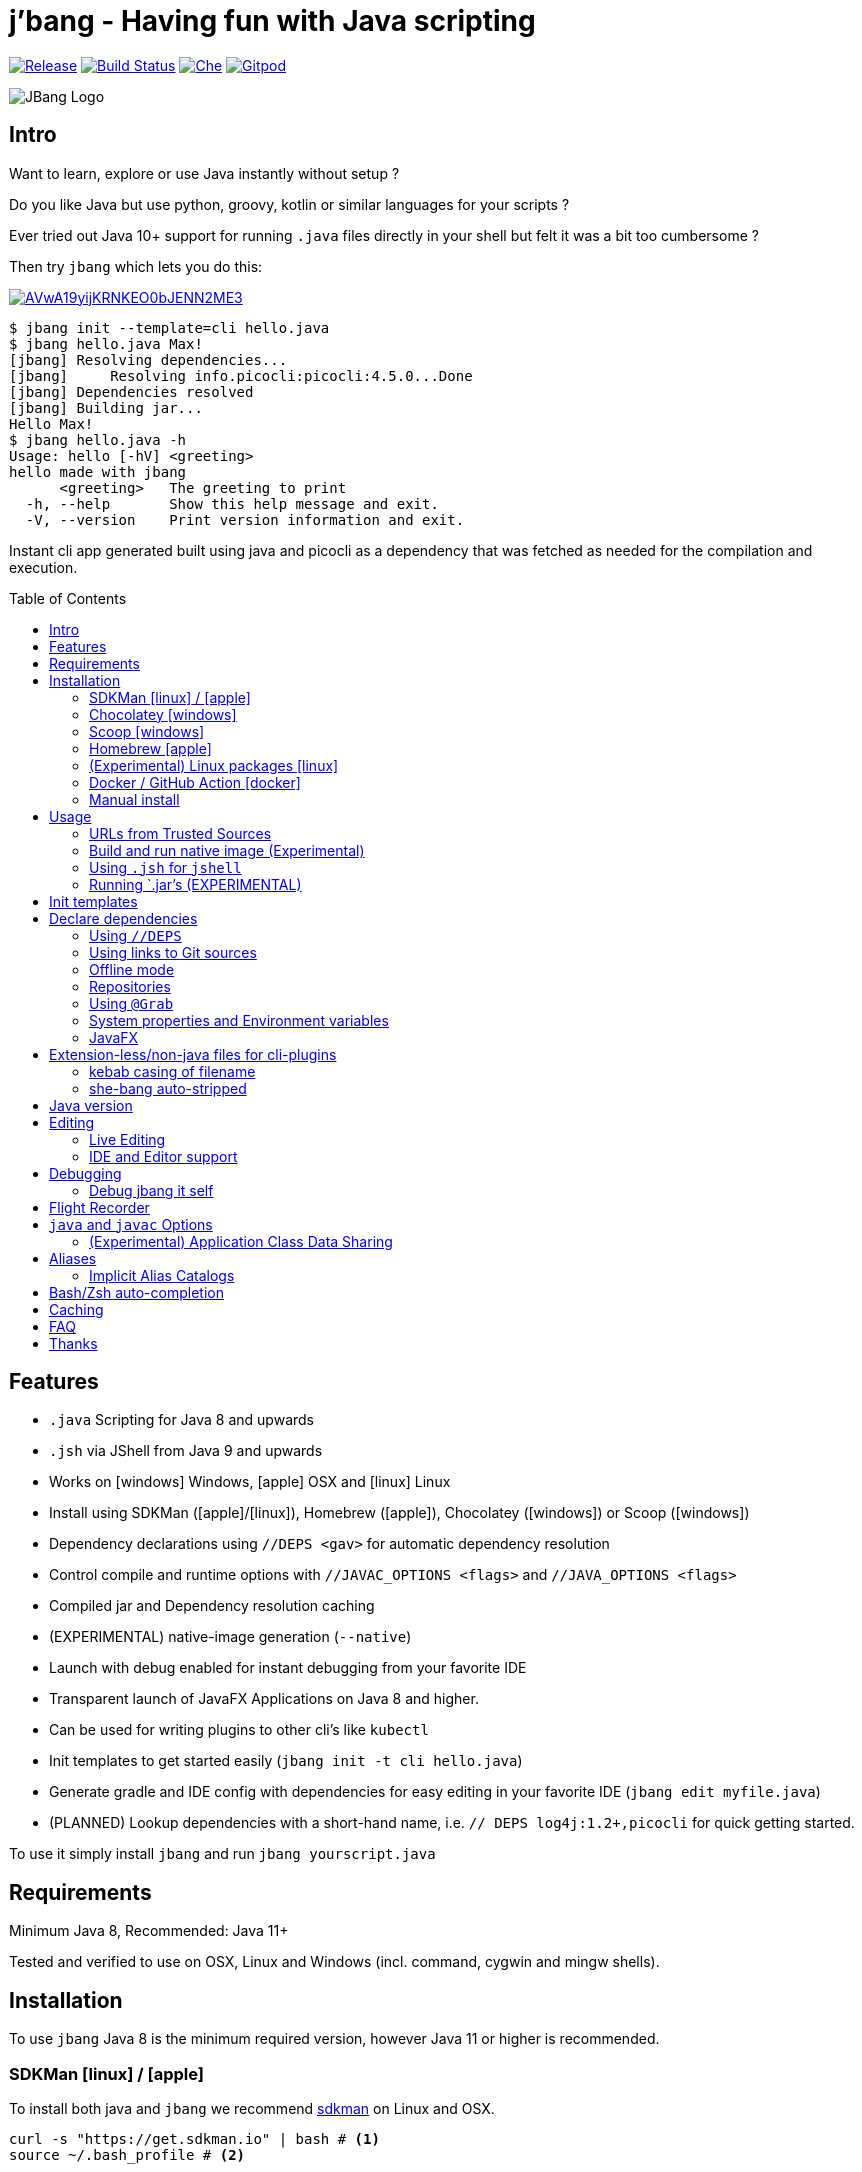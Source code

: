 
= j'bang - Having fun with Java scripting
:toc:
:toc-placement!:
ifndef::env-github[:icons: font]
ifdef::env-github[]
:caution-caption: :fire:
:important-caption: :exclamation:
:note-caption: :paperclip:
:tip-caption: :bulb:
:warning-caption: :warning:
endif::[]
	
image:https://img.shields.io/github/release/jbangdev/jbang.svg[Release,link=https://github.com/jbangdev/jbang/releases]
image:https://github.com/jbangdev/jbang/workflows/ci-build/badge.svg[Build Status,link=https://github.com/jbangdev/jbang/actions]
image:https://che.openshift.io/factory/resources/factory-contribute.svg[Che, link=https://che.openshift.io/f?url=https://github.com/jbangdev/jbang]
image:https://img.shields.io/badge/Gitpod-Workspace-blue?logo=gitpodp[Gitpod, link=https://gitpod.io/#https://github.com/jbangdev/jbang]

image:images/jbang_logo.svg[JBang Logo, title="JBang Logo"]

== Intro

Want to learn, explore or use Java instantly without setup ?

Do you like Java but use python, groovy, kotlin or similar languages for your scripts ?

Ever tried out Java 10+ support for running `.java` files directly in your shell but felt it was a bit too cumbersome ?

Then try `jbang` which lets you do this:

image:https://asciinema.org/a/AVwA19yijKRNKEO0bJENN2ME3.svg[link=https://asciinema.org/a/AVwA19yijKRNKEO0bJENN2ME3?autoplay=true&speed=2&theme=solarized-dark]

[source, bash]
----
$ jbang init --template=cli hello.java
$ jbang hello.java Max!
[jbang] Resolving dependencies...
[jbang]     Resolving info.picocli:picocli:4.5.0...Done
[jbang] Dependencies resolved
[jbang] Building jar...
Hello Max!
$ jbang hello.java -h
Usage: hello [-hV] <greeting>
hello made with jbang
      <greeting>   The greeting to print
  -h, --help       Show this help message and exit.
  -V, --version    Print version information and exit.
----

Instant cli app generated built using java and picocli as a dependency that was fetched as needed for the compilation and execution.

toc::[]

== Features

* `.java` Scripting for Java 8 and upwards
* `.jsh` via JShell from Java 9 and upwards
* Works on icon:windows[] Windows, icon:apple[] OSX and icon:linux[] Linux
* Install using SDKMan (icon:apple[]/icon:linux[]), Homebrew (icon:apple[]), Chocolatey (icon:windows[]) or Scoop (icon:windows[])
* Dependency declarations using `//DEPS <gav>` for automatic dependency resolution
* Control compile and runtime options with `//JAVAC_OPTIONS <flags>` and `//JAVA_OPTIONS <flags>`
* Compiled jar and Dependency resolution caching
* (EXPERIMENTAL) native-image generation (`--native`)
* Launch with debug enabled for instant debugging from your favorite IDE
* Transparent launch of JavaFX Applications on Java 8 and higher.
* Can be used for writing plugins to other cli's like `kubectl`
* Init templates to get started easily (`jbang init -t cli hello.java`)
* Generate gradle and IDE config with dependencies for easy editing in your favorite IDE (`jbang edit myfile.java`)
* (PLANNED) Lookup dependencies with a short-hand name, i.e. `// DEPS log4j:1.2+,picocli` for quick getting started.

To use it simply install `jbang` and run `jbang yourscript.java`

== Requirements

Minimum Java 8, Recommended: Java 11+

Tested and verified to use on OSX, Linux and Windows (incl. command, cygwin and mingw shells).

== Installation

To use `jbang` Java 8 is the minimum required version, however Java 11 or higher is recommended.


=== SDKMan icon:linux[] / icon:apple[]

To install both java and `jbang` we recommend https://sdkman.io[sdkman] on Linux and OSX.

[source, bash]
----
curl -s "https://get.sdkman.io" | bash # <.>
source ~/.bash_profile # <.>

sdk install java # <.>
----

Once Java is installed and ready, you install `jbang` with

[source, bash]
----
sdk install jbang
----

To test your installation run:

[source, bash]
----
jbang --help
----

This should print out usage information.

To update run:

[source]
----
sdk update jbang
----

=== Chocolatey icon:windows[]
[[chocolatey, Chocolatey]]

On Windows you can install both `java` and jbang` with https://chocolatey.org[Chocolatey].

From a command prompt with enough rights to install with choco:

`choco install jdk11`

Once Java in installed run:

`choco install jbang`

To upgrade to latest version:

`choco upgrade jbang`

The latest package will be published to https://chocolatey.org/packages/jbang[jbang choco package page],
it might be a bit delayed as the review is still manual. In case the default version is not
the latest you can see the https://chocolatey.org/packages/jbang/#versionhistory[version list] and install specific version using:

`choco install jbang --version=<version number>`

=== Scoop icon:windows[]

On Windows you can also install jbang` with https://scoop.sh[Scoop].

[source, bash]
----
scoop bucket add jbangdev https://github.com/jbangdev/scoop-bucket
scoop install jbang
----

To upgrade to latest version:

`scoop update jbang`

=== Homebrew icon:apple[]

On OSX you can install 'java' and `jbang` with https://brew.sh[Homebrew] using custom taps.

To install Java 11:

[source, bash]
----
brew tap AdoptOpenJDK/openjdk
brew cask install adoptopenjdk11
----

Once Java is installed you can use brew with https://github.com/jbangdev/homebrew-tap/[jbangdev/tap] to get `jbang`:

  brew install jbangdev/tap/jbang

To upgrade to latest version:

  brew upgrade jbangdev/tap/jbang

==== Installing older versions via Homebrew

If you encounter an issue in `jbang` that is not present in an older version,
you can revert back to that older version following these steps:

. Find the commit id for the version to revert to (e.g. `0.8.1`).
+
```
$ cd "$(brew --repo jbangdev/tap)"
$ git log master -- Formula/jbang.rb
...
commit fd70f1bc0a7f69d81cfb5b08a0d2bb698fbd01b2
Author: Max Rydahl Andersen <max@xam.dk>
Date:   Tue Jan 21 00:33:05 2020 +0000

    jbang v0.8.1
```
+
. Checkout the the version.
+
```bash
$ git checkout fd70f1bc0a7f69d81cfb5b08a0d2bb698fbd01b
```
+
. Unlink current `jbang` version.
+
```bash
$ brew unlink jbang
Unlinking /usr/local/Cellar/jbang/0.13.2... 1 symlinks removed
```
+
. Install the older version.
+
```bash
$ HOMEBREW_NO_AUTO_UPDATE=1 brew install jbang
...
🍺  /usr/local/Cellar/jbang/0.8.1: 18 files, 2.9MB, built in 6 seconds
```
+
. Verify the version.
+
```bash
$ jbang version
0.33.0
```

=== (Experimental) Linux packages icon:linux[]

INFO: These builds are not fully automated yet thus might be slightly behind.

You can install rpm packages from https://copr.fedorainfracloud.org/coprs/maxandersen/jbang/[Fedora Copr]
by doing the following:

```
dnf copr enable maxandersen/jbang
dnf install jbang
```

The COPR currently includes builds from various versions of CentOS, Fedora, Mageia and OpenSuse.

=== Docker / GitHub Action icon:docker[]

You can run `jbang` via Docker:

[source, bash]
----
docker run -v `pwd`:/ws --workdir=/ws jbangdev/jbang-action helloworld.java
----

or if you prefer using Quay.io:

[source, bash]
----
docker run -v `pwd`:/ws --workdir=/ws quay.io/jbangdev/jbang-action helloworld.java
----

The same container images can be used with GitHub Actions, see https://github.com/jbangdev/jbang-action[jbang-action] for details.

=== Manual install

Unzip the https://github.com/jbangdev/jbang/releases/latest[latest binary release], put the `jbang-<version>/bin` folder in to your `$PATH` and you are set.

== Usage

A script is just a single `.java` file with a classic static main method or a `.jsh` file which will be passed to `jshell`.

Below is an (almost) minimal example you can save in `helloworld.java` or simply run `jbang init hellworld.java`:

[source, java]
```
//usr/bin/env jbang "$0" "$@" ; exit $? // <.>

class helloworld { // <.>

    public static void main(String[] args) {
        if(args.length==0) {
            System.out.println("Hello World!");
        } else {
            System.out.println("Hello " + args[0]);
        }
    }
}
```
<.> By using this `//` style instead of shebang `#!` you trick `bash`, `zsh` etc. to run this as a script while still being valid java code.
<.> A classname, can be anything when using `jbang` but to be valid java for most IDEs you'll want to name it the same as the source file.

Now to run this you can call it via `jbang`:

[source]
----
jbang helloworld.java
----

or if on Linux/OSX run it directly. If you created it manually you need to mark it as executable before running it.
[source]
----
chmod +x helloworld.java
./helloworld jbang!
----

=== URLs from Trusted Sources

You can use `http(s):/` and `file:/` url's for input:.

[source]
----
jbang https://github.com/jbangdev/jbang/blob/master/examples/helloworld.java
----

For safety reasons jbang will not run arbitrary urls before you indicated you trust their source.
Thus when running the above for the first time you will see the following warning about the url not being a trusted source:

[source,bash]
----
[jbang] https://github.com/jbangdev/jbang/blob/master/examples/helloworld.java is not from a trusted source thus aborting.
If you trust the url to be safe to run are here a few suggestions:
Limited trust:
    jbang trust add https://github.com/jbangdev/jbang/
Trust all subdomains:
    jbang trust add *.github.com
Trust all sources (WARNING! disables url protection):
    jbang trust add "*"

For more control edit ~/.jbang/trusted-sources.json

[jbang] Run with --verbose for more details
----

To enable running it you need to mark that url or a sub part of it as a trusted source.
i.e. `jbang trust add https://github.com/jbangdev/jbang/` will tell `jbang` to trust anything with that base url.

You can see more in the comments of the `~/.jbang/trusted-sources.json`.

[TIP]
====
Sites such as github, gitlab, bitbucket, gist, twitter and carbon.now.sh jbang will try and extract the proper source rather than the raw html.
i.e. doing `jbang https://twitter.com/maxandersen/status/1266904846239752192 twitter!` is possible.
====

[TIP]
====
URL's will follow redirects. In case you need to use it with sites with self-signed/non-trusted certificates you can
if you trust the site use `--insecure`
====

=== Build and run native image (Experimental)

There are support for using `native-image` from GraalVM project to produce a binary executable.

Since not all java libraries can automatically be built with `native-image` - especially if using reflection feature are considered highly experimental.

Just run `jbang --native helloworld.java` and `jbang` will use `native-image` from either `JAVA_HOME/bin` or `GRAALVM_HPME/bin` to
produce a native image binary.

[TIP]
====
If you use `--native` with picocli remember to add `info.picocli:picocli-codegen` as that will ensure it will actually work on `native-image`.
====


=== Using `.jsh` for `jshell`

There are support to run `.jsh` via `jshell`. The advantage of `jshell` is that you do not need to have a class or static main method.

Classic `jshell` does not support passing in arguments nor system properties, `jbang` does.

In the case of `.jsh` files `jbang` injects a startup script that declares a `String[] args` which will contain any passed in arguments,
and it sets any properties passed in with `-Dkey=value` as parameter to `jbang`.

Example:

[source, java]
----
System.out.println("Hello " + (args.length>0?args[0]:"World")); // <.>
System.setProperty("key", "value"); // <.>
----
<.> Line where `args` are accessible without previous declaration.
<.> System properties set when passed as `-D` arguments to `jbang`

==== Running script from standard input

jbang can run scripts directly from standard input using `-` or `/dev/stdin` as input.

i.e.

`echo 'System.out.println("Hello World!");' | jbang -`

[TIP]
----
If you use `--interactive` `jbang` will let `jshell` enter into interactive/REPL mode. You write `/exit` to leave this mode.
----

=== Running `.jar`'s (EXPERIMENTAL)

`jbang` will also run `.jar` files directly.

i.e. `jbang helloworld.jar` will run `helloworld.jar` if found on your local file system.

You can also run `.jar` file referenced by a Maven coordinate, i.e.:

`jbang info.picocli:picocli-codegen:4.5.0`

This will fetch the dependency stated and put the transitive dependencies on the classpath.

If you need to specify a main class you can do so by using `--main` i.e.

`jbang --main picocli.codegen.aot.graalvm.ReflectionConfigGenerator info.picocli:picocli-codegen:4.5.0`

[TIP]
----
A sideeffect of running GAV as a jar, the GAV could also be a `.java` or `.jsh` file and it would be launched as a script instead of a jar.
Noone would want to do that (right?) but now you know.
----

== Init templates

To get started you can run `jbang init helloworld.java` and a simple java class with a static main is generated.

Using `jbang init --template=cli helloworld.java` you get a more complete Hello World CLI using picocli as dependencies.

== Declare dependencies

If you want to write real scripts you will want to use some java libraries.
To specify dependencies you use gradle-style locators or links to Git sources. Below are examples for `log4j`.

=== Using `//DEPS`

[source, java]
```
//usr/bin/env jbang "$0" "$@" ; exit $?
// <.>
//DEPS log4j:log4j:1.2.17

import static java.lang.System.out;

import org.apache.log4j.Logger;
import org.apache.log4j.BasicConfigurator;

import java.util.Arrays;

class classpath_example {

	static final Logger logger = Logger.getLogger(classpath_example.class);

	public static void main(String[] args) {
		BasicConfigurator.configure(); // <.>
		logger.info("Welcome to jbang");

		Arrays.asList(args).forEach(arg -> logger.warn("arg: " + arg));
		logger.info("Hello from Java!");
	}
}
```
<.> //DEPS has to be start of line and can be one or more space separated dependencies.
<.> Minimal logging setup - required by log4j.

Now when you run this the first time with no existing dependencies installed you should get an output like this:

[source]
----
$ ./classpath_example.java
[jbang] Resolving dependencies...
[jbang]     Resolving log4j:log4j:1.2.17...Done
[jbang] Dependencies resolved
0 [main] INFO classpath_example  - Welcome to jbang
1 [main] INFO classpath_example  - Hello from Java!
----

=== Using links to Git sources

Instead of gradle-style locators you can also use URLs to projects on GitHub, GitLab or BitBucket.
Links to those projects will then be converted to references to artifacts on https://jitpack.io/[jitpack].
You can use links to the root of the project, to the root of a tag/release and to specific commits.

If the project you link to has multiple modules and you want only a specific module you can specify the
name of the module by appending `#name-of-module` to the URL.

And finally if the link you provide is to a specific branch of the project then you need to append
`#:SNAPSHOT` to the URL. (If you have both a branch and a module name then use `#name-of-module:SNAPSHOT`)

Examples of links and their resulting locator:

|===
|Link | Locator
|https://github.com/jbangdev/jbang
|com.github.jbangdev:jbang:master-SNAPSHOT

|https://github.com/jbangdev/jbang/tree/v1.2.3
|com.github.jbangdev:jbang:v1.2.3

|https://github.com/jbangdev/jbang/tree/f1f34b031d2163e0cdc6f9a3725b59f47129c923[https://github.com/jbangdev/jbang/tree/f1f34b031...]
|com.github.jbangdev:jbang:f1f34b031d

|https://github.com/jbangdev/jbang#mymodule
|com.github.jbangdev.jbang:mymodule:master-SNAPSHOT

|https://github.com/jbangdev/jbang/tree/mybranch#:SNAPSHOT
|com.github.jbangdev:jbang:mybranch-SNAPSHOT

|https://github.com/jbangdev/jbang/tree/mybranch#mymodule:SNAPSHOT
|com.github.jbangdev.jbang.mymodule:mybranch-SNAPSHOT
|===

=== Offline mode

In case you prefer `jbang` to just fail-fast when dependencies cannot be found locally you can run `jbang` in offline mode using
`jbang -o` or `jbang --offline`. In this mode `jbang` will simply fail if dependencies have not already been cached already.

=== Repositories

By default `jbang` uses https://jcenter.bintray.com/[jcenter] as its repository as it is a superset of Maven Central
and supposedly should be faster.

And if you are using the above mentioned URL dependencies https://jitpack.io[jitpack] will be added automatically as well.

If that is not sufficient for you or need some custom repo you can use `//REPOS id=repourl` to
state which repository URL to use.

For ease of use there are also a few shorthands to use popular commonly available repositories.

|===
|Short name | Description
|`mavencentral`
|Maven Central

|`jcenter`
|`https://jcenter.bintray.com/`

|`google`
|`https://maven.google.com/`

|`jitpack`
|`https://jitpack.io/`
|===

Following example enables use of Maven Central and add a custom `acme` repository.

[source, java]
```
//REPOS mavenCentral,acme=https://maven.acme.local/maven
```

[WARNING]
====
If you add any `//REPOS` lines `jbang` will no longer consult `jcenter` thus you need to explicitly add it if needed.
====

[TIP]
====
For secure authentication `jbang` will honor `~/.m2/settings-security.xml` for configuring
username/passwords.
====


=== Using `@Grab`

There is also support for using Groovy lang style `@Grab` syntax.

[source, java]
----
//usr/bin/env jbang "$0" "$@" ; exit $?

import static java.lang.System.out;

import org.apache.log4j.Logger;
import org.apache.log4j.BasicConfigurator;

import java.util.Arrays;

import groovy.lang.Grab; // <.>
import groovy.lang.Grapes;
import groovy.lang.GrabResolver;

@GrabResolver("mavenCentral") // <.>
@GrabResolver(name='acme', root='https://maven.acme.local/maven')
@Grapes({ // <.>
		@Grab(group="org.codehaus.groovy", module="groovy", version="2.5.8"), // <.>
		@Grab(module = "log4j", group = "log4j", version = "1.2.17")
})
class classpath_example {

	static final Logger logger = Logger.getLogger(classpath_example.class);

	public static void main(String[] args) {
		BasicConfigurator.configure();
		Arrays.asList(args).forEach(arg -> out.println(arg));
	}
}
----
<.> Import needed to make the compiler be okey with `@Grab` annotation.
<.> Using `GrabResolver` to enable `mavenCentral` and custom `acme` repository
<.> In Groovy you normally put `@Grab` on import statements. That is not allowed in Java thus when having multiple imports you need to put them in a `@Grapes` annotation first.
<.> `jbang` will grab any `@Grab` annotation and assume it is declaring dependencies.

=== System properties and Environment variables

In dependencies you can refer to environment and system properties to parameterize the dependencies.
It uses the format `${[env.]propertyname:<defaultvalue>}`.

Furthermore to align with properties commonly used to make dependency resolution portable
`jbang` exposes properties similar to what the `https://github.com/trustin/os-maven-plugin[os-maven-plugin]` does.
Plus for ease of use for javafx dependencies it also setup a property named `${os.detected.jfxname}`.

Examples:

[source,bash]
----
${env.USER} = 'max'
${os.name} = 'Mac OS X'
${non.existing.key:empty} = 'empty'
${os.detected.jfxname} = 'mac'
----

This can be put to use in `//DEPS` like so:

```
//DEPS org.openjfx:javafx-graphics:11.0.2:${os.detected.jfxname}
```

Here we use the properties to avoid hardcoding your script to a specific operating system.

=== JavaFX

If `jbang` detects you have a `javafx-` dependency in your list of dependencies
it will if you `java` command supports Java modules automatically set the necessary
`--module-path` and `--add-modules`.

See `link:examples/jfx.java[]` and `link:examples/jfxtiles.java[]` for examples of this.

== Extension-less/non-java files for cli-plugins

You can use `jbang` to write plugins for cli's like `kubectl`, `git`, etc.
They expect their plugins to be named like `<cmd>-<plugin>`, i.e. `kubectl-myplugin`.

Furthermore some of them, particularly `kubectl` currently require the file to start with `#!` otherwise you get a `excc format error`.

`jbang` has a bit of auto-magic to help in both cases.

=== kebab casing of filename

`jbang` lets you name your file without a `.java` or `.jsh` extension, such
as `kubectl-myplugin`. `jbang` will in this case copy the file to a temporary
directory using kebab-case to map the name to a proper java class name.

i.e. If you make a file called `kubectl-myplugin` then `jbang` will assume the actual class name to launch
will be `KubectlMyPlugin`.

Note, similar is done when using `jbang edit`, here the symbolic link will be made so the IDE will treat it as
regular camel cased java class.

Note: If you do not follow this naming pattern you will get a compile error as `javac` expect the public class name are equal to the filename.


=== she-bang auto-stripped

For extension less scripts, you can put `#!' header in beginning to let apps recognize
it is to be treated as a script. To avoid issues when compiling `jbang` will remove
that line before compiling.

For now this is required for `kubectl` plugin but not `git`. https://github.com/kubernetes/kubectl/issues/822[Issue opened] on this limitation.

== Java version

jbang will by default first use `JAVA_HOME` and if not avialble the `PATH` to locate the `java` executable to run the script with.

If your script requires a specific or minimal version of Java you can use `//JAVA <version>(+)`.

If jbang finds a java executable using `JAVA_HOME` or `'PATH` which satisfies the stated java version jbang will use it.
If no such version is found it will automatically download and install it into jbang's cache (`~/.jbang/cache/jdks` by default).

Examples:

`//JAVA 11` will force use of Java 11.
`//JAVA 13+` will require at least java 13. Java 13 or higher will be sued.

In case no matching `java` is found jbang will fail.

You can always force running with specific version of `java` using `--java` command line option, i.e.
`jbang --java 8 hello.java`

== Editing

You can edit your script in your IDE by using `jbang edit helloworld.java`. This will generate a project in a temporary location with symbolic links to your script
and output the generated folder name. The easiest way to use that is to use it in a call to your IDE:

[source, bash]
----
code `jbang edit helloworld.java`
----

If you add additional dependencies to your file just re-run the edit command and the relevant files will be regenerated with the updated dependencies.

NOTE: On Windows you might need elevated privileges to create symbolic links. If you don't have permissions then
the `edit` option will result in an error. To use it enable symbolic links for your user or run your shell/terminal as administrator
to have this feature working.

=== Live Editing

You can also use `jbang edit --live[=editor]` and `jbang` will launch your editor while watching
for file changes and regenerate the temporary project to pick up changes in dependencies.

The editor used will be what is specified as argument to `--live` or default to `$JBANG_EDITOR`, `$VISUAL` or `$EDITOR` in that order.

=== IDE and Editor support

The `edit` feature been tested with the following IDE's:

:sicons: https://simpleicons.org/icons
.IDE's and Editors tested with `jbang`
[width=75%,frame=none,grid=none]
|===
|image:{sicons}/visualstudiocode.svg[50,50] https://code.visualstudio.com[Visual Studio Code]
|image:{sicons}/eclipseide.svg[50,50] https://www.eclipse.org/downloads/download.php[Eclipse]
|image:{sicons}/intellijidea.svg[50,50] https://www.jetbrains.com/idea/download[IntelliJ Idea]
|image:{sicons}/apachenetbeanside.svg[50,50] https://netbeans.apache.org/download/[Apache NetBeans]
|image:{sicons}/neovim.svg[50,50] https://github.com/neovim/neovim/wiki/Installing-Neovim[Neovim] w/ https://spacevim.org/use-vim-as-a-java-ide/[spacevim Java]
|image:{sicons}/gnuemacs.svg[50,50] https://www.gnu.org/software/emacs/[Emacs] w/ https://www.spacemacs.org[Spacemacs Java]
|===

The `edit` feature works with various IDE's - it generates a `build.gradle` to use with IDE's that understands Gradle directly.
For speed and consistency `jbang` also generates IDE specific settings.

Currently launchers and project files are generated for Eclipse and vscode. Intellij just reads `build.gradle` for now thus
to run/debug you will need to manually set it up.

== Debugging

When running `.java` scripts with `jbang` you can pass the `--debug`-flag and the script will enable debug,
suspend the execution and wait until you connect a debugger to port 4004.

[source, bash]
----
jbang --debug helloworld.java
Listening for transport dt_socket at address: 4004
----

You can change the debug port and host by passing in a interface pattern and number to the debug argument, i.e. `--debug=*:4321`.

This will make it use port 4321 and make it listen on all ('*') network interfaces.

NOTE: Be sure to put a breakpoint in your IDE/debugger before you connect to make the debugger actually stop when you need it.

=== Debug jbang it self

java itself will add `JAVA_TOOL_OPTIONS` which will apply to `jbang` too.

For finer and more explicit control the scripts for `jbang` will add `JBANG_JAVA_OPTIONS` to the call to `jbang` itself.
Thus if you want to enable debug or other details for `jbang` set that environment variable.

== Flight Recorder

Flight recorder is a feature of the Java VM that lets you gather diagnostic and profiling data about your script.

You can use `//JAVA_OPTIONS` to have full control over it; but for the easiest setup `jbang` lets you just run with `--jfr`, i.e.

```java
jbang --jfr myapp.java
```

By default `--jfr` will start flight recorder and tell it to dump event recordings to `myapp.jfr` (i.e. using base name of the script as its filename).

Then you can use tools like `jvisualvm` or `jmc` to explore the data.

If you want to tweak the configuration you can pass flightrecorder options, like `jbang --jfr=filename={baseName}.jfr,maxage=24h` where `{baseName}` will be replaced
by the filename and then added `maxage=24h` to flight recording options.

If you want further control use `//JAVAC_OPTS -XX:StartFlightRecording=<your options>` instead.

== `java` and `javac` Options

If you want to tweak memory settings or enable preview features you can setup the necessary options using
`//JAVA_OPTS` and `//COMPILER_OPTS` as in the following example using Java 14 experimental `record` feature:

[source, java]
----
//usr/bin/env jbang "$0" "$@" ; exit $?
//JAVAC_OPTIONS --enable-preview -source 14 <.>
//JAVA_OPTIONS --enable-preview // <.>

import static java.lang.System.*;

public class records {

    record Point(int x, int y) {}

    public static void main(String[] args) {
        var p = new Point(2,4);
        out.println(p);
    }
}
----

Since Java 9 https://docs.oracle.com/javase/9/tools/java.htm#GUID-3B1CE181-CD30-4178-9602-230B800D4FAE__USINGTHEJDK_JAVA_OPTIONSLAUNCHERENV-F3C0E3BA[JDK_JAVA_OPTIONS] and https://docs.oracle.com/javase/9/tools/javac.htm#GUID-AEEC9F07-CB49-4E96-8BC7-BCC2C7F725C9\_\_USINGJDK_JAVAC_OPTIONSENVIRONMENTVA-F3C76845[JDK_JAVAC_OPTIONS] are also picked up by the Java runtime and compiler automatically.

For Java 8 and if you want to set explicitly only for `jbang` you can also add flags by setting `JBANG_JAVA_OPTIONS` and `JBANG_JAVAC_OPTIONS` respectively.

=== (Experimental) Application Class Data Sharing

If your scripts uses a lot of classes Class Data Sharing might help on your startup. The following requires Java 13+.

Using `--cds` jbang will build the jar with Application Class Data Sharing enabled and when run have it load shared class data.

You can put `//CDS` in the java file to enable it by default, or simply use `--cds` to force it on or `--no-cds` to turn it off no matter what the jbang script file contains.

== Aliases

To avoid remembering long paths and to enable easy launch of jbang scripts there is an `alias` command
to setup and manage aliases to actual scripts.

i.e. `jbang alias add hello https://github.com/jbangdev/jbang-examples/blob/master/examples/helloworld.java`

will add an alias named `hello` pointing to that github url which then can be run using `jbang hello`.

=== Implicit Alias Catalogs

The aliases managed locally are stored in `~/.jbang/jbang-catalog.json`, but jbang can also use remotely catalogs.

Examples:

`jbang hello@jbangdev` will run the alias `hello` as defined in `jbang-catalog.json` found in https://github.com/jbangdev/jbang-catalog.

This allows anyone to provde a set of jbang scripts defined out of their github, gitlab or bitbucket repository.

The full format is `<alias>@<user/org>(/repository)(/branch)(~path)` allowing you to do things like:


.Implicit Catalog Examples:
|====
|Command | Description

|`jbang hello@acme`
|`hello` alias found in `acme/jbang-catalog/jbang-catalog.json` searched on github, gitlab and bitbucket in that order.

|jbang hello@acme/mycatalog`
|`hello` found in `acme/mycatalog/jbang-catalog.json` searched on github, gitlab and bitbucket in that order.

|`jbang hello@acme/mycatalog/dev`
|`hello` found in `acme/mycatalog/jbang-catalog.json` in the `dev` branch searched on github, gitlab and bitbucket in that order.

|`jbang hello@acme~experimental`
|`hello` found in `acme/jbang-catalog/experimental/jbang-catalog.json`

|====

== Bash/Zsh auto-completion

If you are using bash or zsh in your terminal you can get auto-completion by running the following:

[source, bash]
----
source <(jbang completion)
----

== Caching

In previous versions of `jbang` Java 10+ direct launch of `.java` was used, but since v0.6 `jbang` works with Java 8 and thus it
needs to do a separate compile step. Besides now working with Java 8 it also allow us to cache the compile step and thus
launch faster on consecutive runs.

The caching goes to `~/.jbang/cache` by default, you can run `jbang cache clear` to remove all cache data from this folder.

== FAQ

[qanda]
Why the name j'bang?::
  I was reading up on how to use the new shebang (#!) feature support in Java 10 and came up with the idea of port `kscript` to Java and needed a name.
From there came j'bang which is a "bad" spelling of how shebang is pronounced in french.

Why use gradle resource locators rather than ?::
  kscript used it and it's nice as it is a one-liner and easily parsable.

Why use of gradle resource locators rather than ?::
  kscript used it and its nice as it is a one-liner and easily parsable.

How does this compare to ?::
After doing `jbang` I've learned about similar projects and thought it would be nice with some comparison;
+
https://github.com/scijava/jgo[jgo]: an alternative way to launch jars using maven coordinates. Implemented in python, depends on Java and Maven to be available. Not really for scripting but a novel way to launch java apps already packaged as a maven dependency.
+

Why would I use Java to write scripts ? Java sucks for that... Use gradle, kotlin, scala, etc. instead!::
  Well, does it really suck ? With Java 8 streams, static imports and greatly improved standard java libraries it is very close to what kscript and grape look like.
With the following advantages:
+
* works with plain Java without installing additional compiler/build tools
* all IDE's support editing .java files very well, content assist etc.
* great debugging
+
And to be honest I built `jbang` just to see if I could and get my Java skills refreshed for the newer features in the language.
Use it at your own risk :)

Why not use normal shebang(`#!`) in the header ?::
  You can use normal shebang (`#!/usr/bin/env jbang`) and Java 10+ will actually work with it from the command line. Not recommended though as
many tools and especially IDE's will start complaining about syntax errors as they don't ignore the first line in this case.
+
By using the `//` form it is treated as both a bash/shell file AND a valid java file and thus works everywhere a java file will work.
+
Its worth noting that Go https://golangcookbook.com/chapters/running/shebang/[uses a similar approach] which is also where I learned it from.

== Thanks

`jbang` was heavily inspired by how `https://github.com/holgerbrandl/kscript[kscript]` by Holger Brand works.

